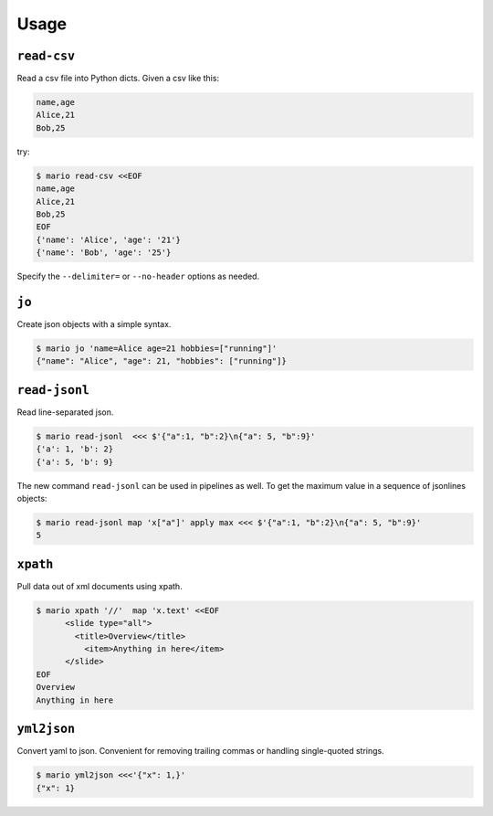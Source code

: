 =====
Usage
=====


``read-csv``
==============

Read a csv file into Python dicts. Given a csv like this:


.. code-block::

    name,age
    Alice,21
    Bob,25

try:

.. code-block:: bash

    $ mario read-csv <<EOF
    name,age
    Alice,21
    Bob,25
    EOF
    {'name': 'Alice', 'age': '21'}
    {'name': 'Bob', 'age': '25'}


Specify the ``--delimiter=`` or ``--no-header`` options as needed.



``jo``
======

Create json objects with a simple syntax.

.. code-block:: bash

    $ mario jo 'name=Alice age=21 hobbies=["running"]'
    {"name": "Alice", "age": 21, "hobbies": ["running"]}


``read-jsonl``
=================

Read line-separated json.

.. code-block:: bash

    $ mario read-jsonl  <<< $'{"a":1, "b":2}\n{"a": 5, "b":9}'
    {'a': 1, 'b': 2}
    {'a': 5, 'b': 9}


The new command ``read-jsonl`` can be used in pipelines as well. To get the maximum value in a sequence of jsonlines objects:

.. code-block:: bash

   $ mario read-jsonl map 'x["a"]' apply max <<< $'{"a":1, "b":2}\n{"a": 5, "b":9}'
   5


``xpath``
=========

Pull data out of xml documents using xpath.

.. code-block:: bash


    $ mario xpath '//'  map 'x.text' <<EOF
          <slide type="all">
            <title>Overview</title>
              <item>Anything in here</item>
          </slide>
    EOF
    Overview
    Anything in here



``yml2json``
============

Convert yaml to json. Convenient for removing trailing commas or handling single-quoted strings.

.. code-block:: bash

    $ mario yml2json <<<'{"x": 1,}'
    {"x": 1}
